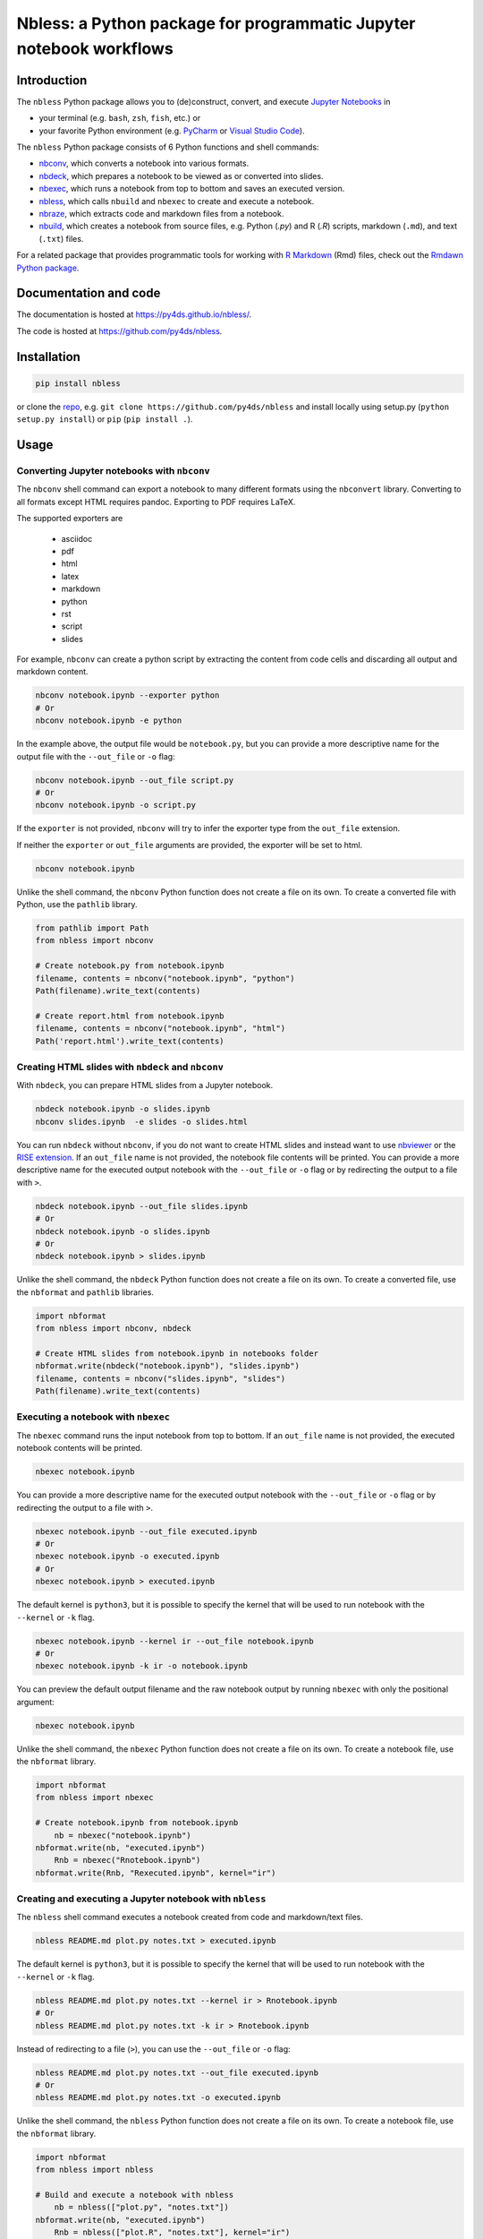 Nbless: a Python package for programmatic Jupyter notebook workflows
====================================================================


|Build| |Chat| |Coverage| |License| |PyPI| |Python versions| |PyUp| |Repo status|

Introduction
------------

The ``nbless`` Python package allows you to (de)construct, convert, and execute `Jupyter
Notebooks <http://jupyter-notebook.readthedocs.io/en/latest/examples/Notebook/What%20is%20the%20Jupyter%20Notebook.html>`__
in

- your terminal (e.g. ``bash``, ``zsh``, ``fish``, etc.) or
- your favorite Python environment (e.g. `PyCharm <https://www.jetbrains.com/pycharm/>`__ or `Visual Studio Code <https://code.visualstudio.com/docs/python/python-tutorial>`__).

The ``nbless`` Python package consists of 6 Python functions and shell commands:

- nbconv_, which converts a notebook into various formats.
- nbdeck_, which prepares a notebook to be viewed as or converted into slides.
- nbexec_, which runs a notebook from top to bottom and saves an executed version.
- nbless_, which calls ``nbuild`` and ``nbexec`` to create and execute a notebook.
- nbraze_, which extracts code and markdown files from a notebook.
- nbuild_, which creates a notebook from source files, e.g. Python (`.py`) and R (`.R`) scripts, markdown (``.md``), and text (``.txt``) files.

For a related package that provides programmatic tools for working with `R Markdown <https://rmarkdown.rstudio.com/authoring_quick_tour.html>`__ (Rmd) files,
check out the `Rmdawn Python package <https://py4ds.github.io/rmdawn/>`__.

Documentation and code
----------------------

The documentation is hosted at https://py4ds.github.io/nbless/.

The code is hosted at https://github.com/py4ds/nbless.

Installation
------------

.. code:: sh

    pip install nbless

or clone the `repo <https://github.com/py4ds/nbless>`__, e.g.
``git clone https://github.com/py4ds/nbless`` and install locally
using setup.py (``python setup.py install``) or ``pip``
(``pip install .``).

Usage
-----

.. _nbconv:

Converting Jupyter notebooks with ``nbconv``
~~~~~~~~~~~~~~~~~~~~~~~~~~~~~~~~~~~~~~~~~~~~

The ``nbconv`` shell command can export a
notebook to many different formats using the ``nbconvert`` library.
Converting to all formats except HTML requires pandoc.
Exporting to PDF requires LaTeX.

The supported exporters are

    - asciidoc
    - pdf
    - html
    - latex
    - markdown
    - python
    - rst
    - script
    - slides

For example, ``nbconv`` can create a python script by extracting
the content from code cells and discarding all output and markdown
content.

.. code:: sh

    nbconv notebook.ipynb --exporter python
    # Or
    nbconv notebook.ipynb -e python


In the example above, the output file would be ``notebook.py``, but you can
provide a more descriptive name for the output file with the ``--out_file`` or
``-o`` flag:

.. code:: sh

    nbconv notebook.ipynb --out_file script.py
    # Or
    nbconv notebook.ipynb -o script.py

If the ``exporter`` is not provided, ``nbconv`` will try to infer the exporter type
from the ``out_file`` extension.

If neither the ``exporter`` or ``out_file`` arguments are provided, the exporter will be set to html.

.. code:: sh

    nbconv notebook.ipynb

Unlike the shell command,
the ``nbconv`` Python function does not create a file on its own.
To create a converted file with Python, use the ``pathlib`` library.

.. code:: python

    from pathlib import Path
    from nbless import nbconv

    # Create notebook.py from notebook.ipynb
    filename, contents = nbconv("notebook.ipynb", "python")
    Path(filename).write_text(contents)

    # Create report.html from notebook.ipynb
    filename, contents = nbconv("notebook.ipynb", "html")
    Path('report.html').write_text(contents)

.. _nbdeck:

Creating HTML slides with ``nbdeck`` and ``nbconv``
~~~~~~~~~~~~~~~~~~~~~~~~~~~~~~~~~~~~~~~~~~~~~~~~~~~

With ``nbdeck``, you can prepare HTML slides from a Jupyter notebook.


.. code:: sh

    nbdeck notebook.ipynb -o slides.ipynb
    nbconv slides.ipynb  -e slides -o slides.html

You can run ``nbdeck`` without ``nbconv``,
if you do not want to create HTML slides and instead want to use
`nbviewer <https://nbviewer.jupyter.org/>`__ or the
`RISE extension <https://github.com/damianavila/RISE#rise>`__.
If an ``out_file`` name is not provided, the notebook file contents will be
printed.
You can provide a more descriptive name for the executed output notebook with
the ``--out_file`` or ``-o`` flag or by redirecting the output to a file with
``>``.

.. code:: sh

    nbdeck notebook.ipynb --out_file slides.ipynb
    # Or
    nbdeck notebook.ipynb -o slides.ipynb
    # Or
    nbdeck notebook.ipynb > slides.ipynb

Unlike the shell command,
the ``nbdeck`` Python function does not create a file on its own.
To create a converted file, use the ``nbformat`` and  ``pathlib`` libraries.

.. code:: python

    import nbformat
    from nbless import nbconv, nbdeck

    # Create HTML slides from notebook.ipynb in notebooks folder
    nbformat.write(nbdeck("notebook.ipynb"), "slides.ipynb")
    filename, contents = nbconv("slides.ipynb", "slides")
    Path(filename).write_text(contents)

.. _nbexec:

Executing a notebook with ``nbexec``
~~~~~~~~~~~~~~~~~~~~~~~~~~~~~~~~~~~~

The ``nbexec`` command runs the input notebook from top to bottom.
If an ``out_file`` name is not provided, the executed notebook contents will be
printed.

.. code:: sh

    nbexec notebook.ipynb

You can provide a more descriptive name for the executed output notebook with
the ``--out_file`` or ``-o`` flag or by redirecting the output to a file with
``>``.

.. code:: sh

    nbexec notebook.ipynb --out_file executed.ipynb
    # Or
    nbexec notebook.ipynb -o executed.ipynb
    # Or
    nbexec notebook.ipynb > executed.ipynb

The default kernel is ``python3``, but it is possible to specify the kernel
that will be used to run notebook with the ``--kernel`` or ``-k`` flag.

.. code:: sh

    nbexec notebook.ipynb --kernel ir --out_file notebook.ipynb
    # Or
    nbexec notebook.ipynb -k ir -o notebook.ipynb

You can preview the default output filename and the raw notebook output by
running ``nbexec`` with only the positional argument:

.. code:: sh

    nbexec notebook.ipynb

Unlike the shell command,
the ``nbexec`` Python function does not create a file on its own.
To create a notebook file, use the ``nbformat`` library.

.. code:: python

    import nbformat
    from nbless import nbexec

    # Create notebook.ipynb from notebook.ipynb
	nb = nbexec("notebook.ipynb")
    nbformat.write(nb, "executed.ipynb")
	Rnb = nbexec("Rnotebook.ipynb")
    nbformat.write(Rnb, "Rexecuted.ipynb", kernel="ir")

.. _nbless:

Creating and executing a Jupyter notebook with ``nbless``
~~~~~~~~~~~~~~~~~~~~~~~~~~~~~~~~~~~~~~~~~~~~~~~~~~~~~~~~~

The ``nbless`` shell command executes a notebook created from code and markdown/text files.

.. code:: sh

    nbless README.md plot.py notes.txt > executed.ipynb

The default kernel is ``python3``, but it is possible to specify the kernel that will be used to run notebook with the
``--kernel`` or ``-k`` flag.

.. code:: sh

    nbless README.md plot.py notes.txt --kernel ir > Rnotebook.ipynb
    # Or
    nbless README.md plot.py notes.txt -k ir > Rnotebook.ipynb

Instead of redirecting to a file (``>``), you can use the ``--out_file``
or ``-o`` flag:

.. code:: sh

    nbless README.md plot.py notes.txt --out_file executed.ipynb
    # Or
    nbless README.md plot.py notes.txt -o executed.ipynb

Unlike the shell command,
the ``nbless`` Python function does not create a file on its own.
To create a notebook file, use the ``nbformat`` library.

.. code:: python

    import nbformat
    from nbless import nbless

    # Build and execute a notebook with nbless
	nb = nbless(["plot.py", "notes.txt"])
    nbformat.write(nb, "executed.ipynb")
	Rnb = nbless(["plot.R", "notes.txt"], kernel="ir")
    nbformat.write(Rnb, "Rexecuted.ipynb")


.. _nbraze:

Extracting source files from a Jupyter notebook with ``nbraze``
~~~~~~~~~~~~~~~~~~~~~~~~~~~~~~~~~~~~~~~~~~~~~~~~~~~~~~~~~~~~~~~

The ``nbraze`` shell command takes the contents of `Jupyter Notebook code cells
<https://jupyter-notebook.readthedocs.io/en/stable/examples/Notebook/Running%20Code.html>`__
and turns them into code files, e.g. Python or R code files (``.py`` or
``.R``). The contents of `markdown cells
<https://jupyter-notebook.readthedocs.io/en/stable/examples/Notebook/Working%20With%20Markdown%20Cells.html>`__
are turned into markdown files.

.. code:: sh

    nbraze notebook.ipynb

The default code file extension for ``nbraze`` is ``py``, but it is possible to
set the file extension with the ``--extension`` or ``-e`` flag. If the
``language_info`` key is defined in the Jupyter notebook metadata, ``nbraze``
can try to infer the code file extension from the programming language.

.. code:: sh

    nbraze notebook.ipynb --extension R
    nbraze notebook.ipynb -e js

.. code:: python

    from nbless import nbraze

    # Create source files from notebook.ipynb
	nbraze("notebook.ipynb")
	nbraze("notebook.ipynb", extension="R")

.. _nbuild:

Creating a Jupyter notebook with ``nbuild``
~~~~~~~~~~~~~~~~~~~~~~~~~~~~~~~~~~~~~~~~~~~

The ``nbuild`` shell command takes the contents of Python or R code files
(``.py`` or ``.R``) and stores them as `Jupyter Notebook code
cells <https://jupyter-notebook.readthedocs.io/en/stable/examples/Notebook/Running%20Code.html>`__.
The contents of all other files are stored in `markdown
cells <https://jupyter-notebook.readthedocs.io/en/stable/examples/Notebook/Working%20With%20Markdown%20Cells.html>`__.

.. code:: sh

    nbuild README.md plot.py notes.txt > notebooks/notebook.ipynb


Instead of redirecting to a file (``>``), you can use the ``--out_file``
or ``-o`` flag:

.. code:: sh

    nbuild README.md plot.py notes.txt --out_file notebooks/notebook.ipynb
    # Or
    nbuild README.md plot.py notes.txt -o notebooks/notebook.ipynb

You can preview the raw notebook output by running ``nbuild`` with only the positional arguments:

.. code:: sh

    nbuild README.md plot.py notes.txt

The ``nbuild`` Python function does not create a file on its own.
To create a notebook file, use the ``nbformat`` library.

.. code:: python

    import nbformat
    from nbless import nbuild

    # Create notebook.ipynb from plot.py and notes.txt
    nb = nbuild(["plot.py", "notes.txt"])
    nbformat.write(nb, "notebook.ipynb")


Missing a dependency?
~~~~~~~~~~~~~~~~~~~~~

If you installed via ``pip`` or ``setup.py``, you should have both of
the dependencies (``click`` and ``jupyter``) already. If not, try pip
installing them separately.

.. code:: sh

    pip install jupyter click

If you have `Anaconda <https://www.anaconda.com/download/>`__ or
`Miniconda <https://conda.io/miniconda.html>`__ installed, you can run

.. code:: sh

    conda install -yc conda-forge jupyter click

Too many file names to type out?
--------------------------------

The easiest way to handle large numbers of files is to use the ``*`` wildcard in the shell.

.. code:: sh

    nbuild source_file* -o notebook.ipynb

You can use the ``ls`` command to assign all of the relevant names in
the current directory to a variable and pass this variable as an
argument.

Consider the example below:

.. code:: sh

    touch {01..09}.py
    name_list=`ls 0*.py`
    nbuild `echo $name_list`

In Python environments, ``os.listdir`` can provide a list of
all files:

.. code:: python

    from os import listdir
    from os.path import isfile, join
    onlyfiles = [f for f in listdir(mypath) if isfile(join(mypath, f))]

To preserve the order and differentiate files that should be
incorporated into the notebook, it may be helpful to left pad file names
with zeros (e.g. ``01\_intro.md``, ``02\_figure1.R``).
This works well for R scripts, but Python files that start with numbers cannot be imported.

Related projects
----------------

- `pandoc <https://pandoc.org/MANUAL.html#creating-jupyter-notebooks-with-pandoc>`__
- `jupytext <https://github.com/mwouts/jupytext>`__
- `notedown <https://github.com/aaren/notedown>`__

Next Steps
----------

Currently, notebook metadata is lost when using ``nbraze``/``nbuild``/``nbless``.

- Enable ``nbuild``/``nbless`` to accept metadata via a ``metadata.json`` file.
- Enable ``nbraze`` to output metadata via a ``metadata.json`` file.

.. |Build| image:: https://travis-ci.org/py4ds/nbless.svg?branch=master
   :target: https://travis-ci.org/py4ds/nbless
.. |Chat| image:: https://badges.gitter.im/py4ds/nbless.svg
   :alt: Join the chat at https://gitter.im/py4ds/nbless
   :target: https://gitter.im/py4ds/nbless?utm_source=badge&utm_medium=badge&utm_campaign=pr-badge&utm_content=badge
.. |Coverage| image:: https://img.shields.io/codecov/c/gh/py4ds/nbless.svg
   :target: https://codecov.io/gh/py4ds/nbless
.. |License| image:: https://img.shields.io/badge/License-MIT-purple.svg
   :target: https://opensource.org/licenses/MIT
.. |PyPI| image:: https://img.shields.io/pypi/v/nbless.svg
   :target: https://pypi.python.org/pypi/nbless
.. |Repo status| image:: https://www.repostatus.org/badges/latest/active.svg
   :alt: Project Status: Active – The project has reached a stable, usable state and is being actively developed.
   :target: https://www.repostatus.org/#active
.. |PyUp| image:: https://pyup.io/repos/github/py4ds/nbless/shield.svg
   :target: https://pyup.io/repos/github/py4ds/nbless/
.. |Python versions| image:: https://img.shields.io/pypi/pyversions/nbless.svg
   :alt: PyPI - Python Version
   :target: https://www.python.org/downloads/
